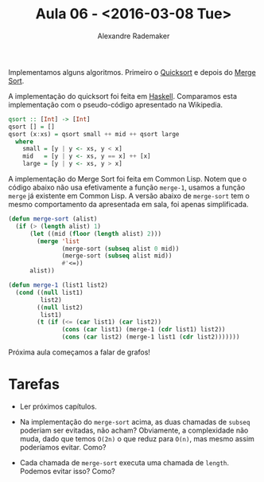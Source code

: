 #+Title: Aula 06 - <2016-03-08 Tue>
#+Author: Alexandre Rademaker

Implementamos alguns algoritmos. Primeiro o [[https://en.wikipedia.org/wiki/Quicksort][Quicksort]] e depois do
[[https://en.wikipedia.org/wiki/Merge_sort][Merge Sort]].

A implementação do quicksort foi feita em [[https://www.haskell.org][Haskell]]. Comparamos esta
implementação com o pseudo-código apresentado na Wikipedia.

#+BEGIN_SRC haskell
qsort :: [Int] -> [Int]
qsort [] = []
qsort (x:xs) = qsort small ++ mid ++ qsort large
  where
    small = [y | y <- xs, y < x]
    mid   = [y | y <- xs, y == x] ++ [x]
    large = [y | y <- xs, y > x]
#+END_SRC

A implementação do Merge Sort foi feita em Common Lisp. Notem que o
código abaixo não usa efetivamente a função =merge-1=, usamos a função
=merge= já existente em Common Lisp. A versão abaixo de =merge-sort=
tem o mesmo comportamento da apresentada em sala, foi apenas
simplificada.

#+BEGIN_SRC lisp
  (defun merge-sort (alist)
    (if (> (length alist) 1) 
        (let ((mid (floor (length alist) 2)))
          (merge 'list
                 (merge-sort (subseq alist 0 mid))
                 (merge-sort (subseq alist mid)) 
                 #'<=))
        alist))

  (defun merge-1 (list1 list2)
    (cond ((null list1)
           list2)
          ((null list2)
           list1)
          (t (if (<= (car list1) (car list2))
                 (cons (car list1) (merge-1 (cdr list1) list2))
                 (cons (car list2) (merge-1 list1 (cdr list2)))))))
#+END_SRC

Próxima aula começamos a falar de grafos!

* Tarefas

- Ler próximos capítulos.

- Na implementação do =merge-sort= acima, as duas chamadas de =subseq=
  poderiam ser evitadas, não acham? Obviamente, a complexidade não
  muda, dado que temos =O(2n)= o que reduz para =O(n)=, mas mesmo
  assim poderíamos evitar. Como?

- Cada chamada de =merge-sort= executa uma chamada de
  =length=. Podemos evitar isso? Como?

